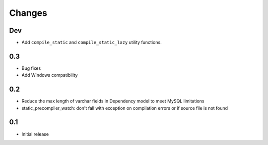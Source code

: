 =======
Changes
=======

Dev
====

- Add ``compile_static`` and ``compile_static_lazy`` utility functions.

0.3
====

- Bug fixes
- Add Windows compatibility


0.2
====

- Reduce the max length of varchar fields in Dependency model to meet MySQL limitations
- static_precompiler_watch: don't fall with exception on compilation errors or if
  source file is not found

0.1
====

- Initial release
